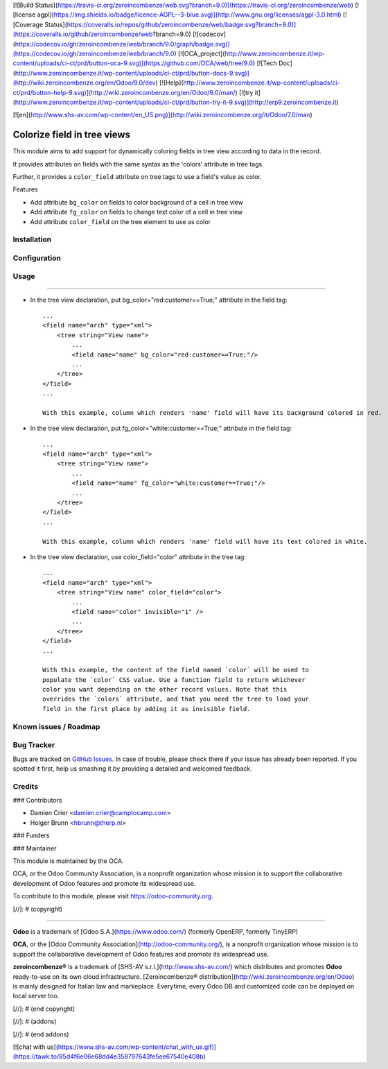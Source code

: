 [![Build Status](https://travis-ci.org/zeroincombenze/web.svg?branch=9.0)](https://travis-ci.org/zeroincombenze/web)
[![license agpl](https://img.shields.io/badge/licence-AGPL--3-blue.svg)](http://www.gnu.org/licenses/agpl-3.0.html)
[![Coverage Status](https://coveralls.io/repos/github/zeroincombenze/web/badge.svg?branch=9.0)](https://coveralls.io/github/zeroincombenze/web?branch=9.0)
[![codecov](https://codecov.io/gh/zeroincombenze/web/branch/9.0/graph/badge.svg)](https://codecov.io/gh/zeroincombenze/web/branch/9.0)
[![OCA_project](http://www.zeroincombenze.it/wp-content/uploads/ci-ct/prd/button-oca-9.svg)](https://github.com/OCA/web/tree/9.0)
[![Tech Doc](http://www.zeroincombenze.it/wp-content/uploads/ci-ct/prd/button-docs-9.svg)](http://wiki.zeroincombenze.org/en/Odoo/9.0/dev)
[![Help](http://www.zeroincombenze.it/wp-content/uploads/ci-ct/prd/button-help-9.svg)](http://wiki.zeroincombenze.org/en/Odoo/9.0/man/)
[![try it](http://www.zeroincombenze.it/wp-content/uploads/ci-ct/prd/button-try-it-9.svg)](http://erp9.zeroincombenze.it)


























































[![en](http://www.shs-av.com/wp-content/en_US.png)](http://wiki.zeroincombenze.org/it/Odoo/7.0/man)

Colorize field in tree views
============================

This module aims to add support for dynamically coloring fields in tree view
according to data in the record.

It provides attributes on fields with the same syntax as the 'colors' attribute
in tree tags.

Further, it provides a ``color_field`` attribute on tree tags to use a field's
value as color.

Features

* Add attribute ``bg_color`` on fields to color background of a cell in tree view

* Add attribute ``fg_color`` on fields to change text color of a cell in tree view

* Add attribute ``color_field`` on the tree element to use as color


Installation
------------





Configuration
-------------





Usage
-----






=====

* In the tree view declaration, put bg_color="red:customer==True;" attribute in the field tag::

    ...
    <field name="arch" type="xml">
        <tree string="View name">
            ...
            <field name="name" bg_color="red:customer==True;"/>
            ...
        </tree>
    </field>
    ...
    
    With this example, column which renders 'name' field will have its background colored in red.

* In the tree view declaration, put fg_color="white:customer==True;" attribute in the field tag::

    ...
    <field name="arch" type="xml">
        <tree string="View name">
            ...
            <field name="name" fg_color="white:customer==True;"/>
            ...
        </tree>
    </field>
    ...
    
    With this example, column which renders 'name' field will have its text colored in white.

* In the tree view declaration, use color_field="color" attribute in the tree tag::

    ...
    <field name="arch" type="xml">
        <tree string="View name" color_field="color">
            ...
            <field name="color" invisible="1" />
            ...
        </tree>
    </field>
    ...

    With this example, the content of the field named `color` will be used to
    populate the `color` CSS value. Use a function field to return whichever
    color you want depending on the other record values. Note that this
    overrides the `colors` attribute, and that you need the tree to load your
    field in the first place by adding it as invisible field.

Known issues / Roadmap
----------------------





Bug Tracker
-----------






Bugs are tracked on `GitHub Issues
<https://github.com/OCA/web/issues>`_. In case of trouble, please
check there if your issue has already been reported. If you spotted it first,
help us smashing it by providing a detailed and welcomed feedback.

Credits
-------











### Contributors






* Damien Crier <damien.crier@camptocamp.com>
* Holger Brunn <hbrunn@therp.nl>

### Funders

### Maintainer










.. image:: https://odoo-community.org/logo.png
   :alt: Odoo Community Association
   :target: https://odoo-community.org

This module is maintained by the OCA.

OCA, or the Odoo Community Association, is a nonprofit organization whose
mission is to support the collaborative development of Odoo features and
promote its widespread use.

To contribute to this module, please visit https://odoo-community.org.

[//]: # (copyright)

----

**Odoo** is a trademark of [Odoo S.A.](https://www.odoo.com/) (formerly OpenERP, formerly TinyERP)

**OCA**, or the [Odoo Community Association](http://odoo-community.org/), is a nonprofit organization whose
mission is to support the collaborative development of Odoo features and
promote its widespread use.

**zeroincombenze®** is a trademark of [SHS-AV s.r.l.](http://www.shs-av.com/)
which distributes and promotes **Odoo** ready-to-use on its own cloud infrastructure.
[Zeroincombenze® distribution](http://wiki.zeroincombenze.org/en/Odoo)
is mainly designed for Italian law and markeplace.
Everytime, every Odoo DB and customized code can be deployed on local server too.

[//]: # (end copyright)

[//]: # (addons)

[//]: # (end addons)

[![chat with us](https://www.shs-av.com/wp-content/chat_with_us.gif)](https://tawk.to/85d4f6e06e68dd4e358797643fe5ee67540e408b)
